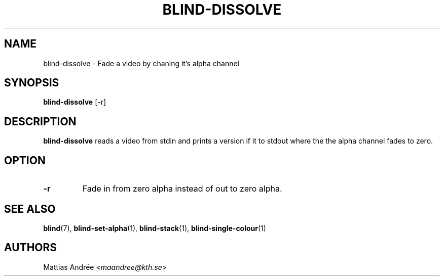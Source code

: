 .TH BLIND-DISSOLVE 1 blind
.SH NAME
blind-dissolve - Fade a video by chaning it's alpha channel
.SH SYNOPSIS
.B blind-dissolve
[-r]
.SH DESCRIPTION
.B blind-dissolve
reads a video from stdin and prints a version if it to stdout
where the the alpha channel fades to zero.
.SH OPTION
.TP
.B -r
Fade in from zero alpha instead of out to zero alpha.
.SH SEE ALSO
.BR blind (7),
.BR blind-set-alpha (1),
.BR blind-stack (1),
.BR blind-single-colour (1)
.SH AUTHORS
Mattias Andrée
.RI < maandree@kth.se >
